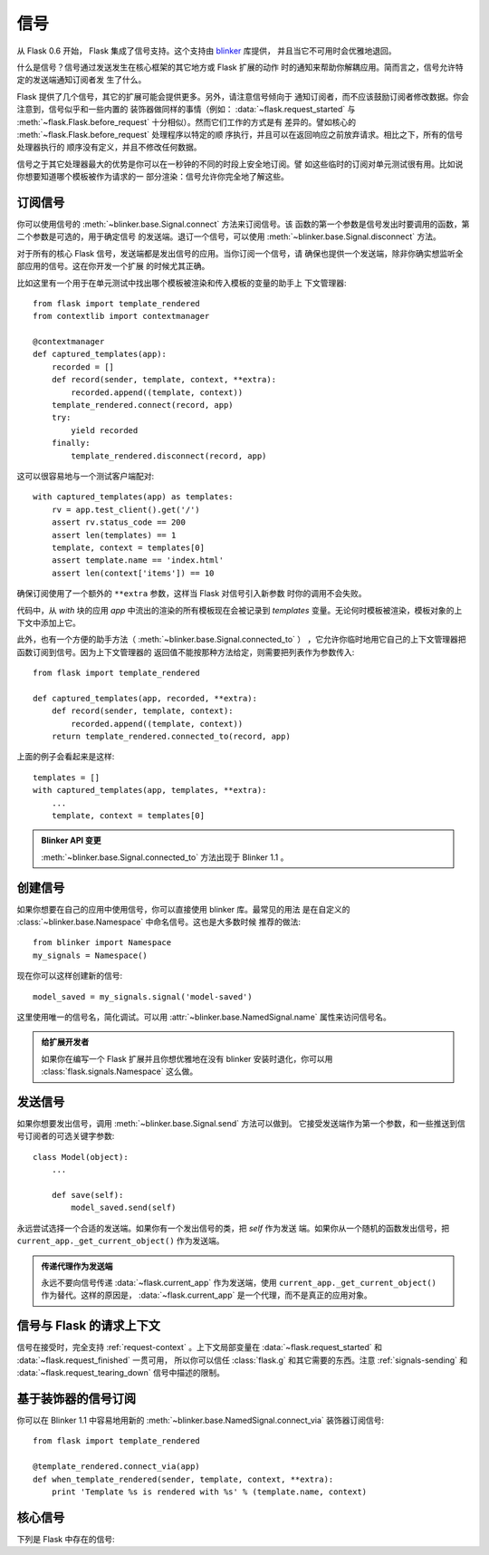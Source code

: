 .. _signals:

信号
=======

.. versionadded:: 0.6

从 Flask 0.6 开始， Flask 集成了信号支持。这个支持由 `blinker`_ 库提供，
并且当它不可用时会优雅地退回。

什么是信号？信号通过发送发生在核心框架的其它地方或 Flask 扩展的动作
时的通知来帮助你解耦应用。简而言之，信号允许特定的发送端通知订阅者发
生了什么。

Flask 提供了几个信号，其它的扩展可能会提供更多。另外，请注意信号倾向于
通知订阅者，而不应该鼓励订阅者修改数据。你会注意到，信号似乎和一些内置的
装饰器做同样的事情（例如： :data:`~flask.request_started` 与
:meth:`~flask.Flask.before_request` 十分相似）。然而它们工作的方式是有
差异的。譬如核心的 :meth:`~flask.Flask.before_request` 处理程序以特定的顺
序执行，并且可以在返回响应之前放弃请求。相比之下，所有的信号处理器执行的
顺序没有定义，并且不修改任何数据。

信号之于其它处理器最大的优势是你可以在一秒钟的不同的时段上安全地订阅。譬
如这些临时的订阅对单元测试很有用。比如说你想要知道哪个模板被作为请求的一
部分渲染：信号允许你完全地了解这些。


订阅信号
----------------------

你可以使用信号的 :meth:`~blinker.base.Signal.connect` 方法来订阅信号。该
函数的第一个参数是信号发出时要调用的函数，第二个参数是可选的，用于确定信号
的发送端。退订一个信号，可以使用 :meth:`~blinker.base.Signal.disconnect`
方法。


对于所有的核心 Flask 信号，发送端都是发出信号的应用。当你订阅一个信号，请
确保也提供一个发送端，除非你确实想监听全部应用的信号。这在你开发一个扩展
的时候尤其正确。

比如这里有一个用于在单元测试中找出哪个模板被渲染和传入模板的变量的助手上
下文管理器::

    from flask import template_rendered
    from contextlib import contextmanager

    @contextmanager
    def captured_templates(app):
        recorded = []
        def record(sender, template, context, **extra):
            recorded.append((template, context))
        template_rendered.connect(record, app)
        try:
            yield recorded
        finally:
            template_rendered.disconnect(record, app)

这可以很容易地与一个测试客户端配对::

    with captured_templates(app) as templates:
        rv = app.test_client().get('/')
        assert rv.status_code == 200
        assert len(templates) == 1
        template, context = templates[0]
        assert template.name == 'index.html'
        assert len(context['items']) == 10

确保订阅使用了一个额外的 ``**extra`` 参数，这样当 Flask 对信号引入新参数
时你的调用不会失败。

代码中，从 `with` 块的应用 `app` 中流出的渲染的所有模板现在会被记录到
`templates` 变量。无论何时模板被渲染，模板对象的上下文中添加上它。

此外，也有一个方便的助手方法（ :meth:`~blinker.base.Signal.connected_to` ）
，它允许你临时地用它自己的上下文管理器把函数订阅到信号。因为上下文管理器的
返回值不能按那种方法给定，则需要把列表作为参数传入::

    from flask import template_rendered

    def captured_templates(app, recorded, **extra):
        def record(sender, template, context):
            recorded.append((template, context))
        return template_rendered.connected_to(record, app)

上面的例子会看起来是这样::

    templates = []
    with captured_templates(app, templates, **extra):
        ...
        template, context = templates[0]

.. admonition:: Blinker API 变更

   :meth:`~blinker.base.Signal.connected_to` 方法出现于 Blinker 1.1 。

创建信号
----------------

如果你想要在自己的应用中使用信号，你可以直接使用 blinker 库。最常见的用法
是在自定义的 :class:`~blinker.base.Namespace` 中命名信号。这也是大多数时候
推荐的做法::

    from blinker import Namespace
    my_signals = Namespace()

现在你可以这样创建新的信号::

    model_saved = my_signals.signal('model-saved')

这里使用唯一的信号名，简化调试。可以用 :attr:`~blinker.base.NamedSignal.name`
属性来访问信号名。

.. admonition:: 给扩展开发者

   如果你在编写一个 Flask 扩展并且你想优雅地在没有 blinker 安装时退化，你可以用
   :class:`flask.signals.Namespace` 这么做。

.. _signals-sending:

发送信号
---------------

如果你想要发出信号，调用 :meth:`~blinker.base.Signal.send` 方法可以做到。
它接受发送端作为第一个参数，和一些推送到信号订阅者的可选关键字参数::

    class Model(object):
        ...

        def save(self):
            model_saved.send(self)

永远尝试选择一个合适的发送端。如果你有一个发出信号的类，把 `self` 作为发送
端。如果你从一个随机的函数发出信号，把 ``current_app._get_current_object()``
作为发送端。

.. admonition:: 传递代理作为发送端

   永远不要向信号传递 :data:`~flask.current_app` 作为发送端，使用
   ``current_app._get_current_object()`` 作为替代。这样的原因是，
   :data:`~flask.current_app` 是一个代理，而不是真正的应用对象。


信号与 Flask 的请求上下文
-----------------------------------

信号在接受时，完全支持 :ref:`request-context` 。上下文局部变量在
:data:`~flask.request_started` 和 :data:`~flask.request_finished` 一贯可用，
所以你可以信任 :class:`flask.g` 和其它需要的东西。注意 :ref:`signals-sending`
和 :data:`~flask.request_tearing_down` 信号中描述的限制。


基于装饰器的信号订阅
------------------------------------

你可以在 Blinker 1.1 中容易地用新的
:meth:`~blinker.base.NamedSignal.connect_via` 装饰器订阅信号::

    from flask import template_rendered

    @template_rendered.connect_via(app)
    def when_template_rendered(sender, template, context, **extra):
        print 'Template %s is rendered with %s' % (template.name, context)

核心信号
------------

.. when modifying this list, also update the one in api.rst

下列是 Flask 中存在的信号:

.. data:: flask.template_rendered
   :noindex:

   当模板成功渲染的时候，这个信号会发出。这个信号与模板实例
   `template` 和上下文的词典（名为 `context` ）一起调用。

   订阅示例::

        def log_template_renders(sender, template, context, **extra):
            sender.logger.debug('Rendering template "%s" with context %s',
                                template.name or 'string template',
                                context)

        from flask import template_rendered
        template_rendered.connect(log_template_renders, app)

.. data:: flask.request_started
   :noindex:

   这个信号在处建立请求上下文之外的任何请求处理开始前发送。因为请求上下文
   已经被约束，订阅者可以用 :class:`~flask.request` 之类的标准全局代理访问
   请求。

   订阅示例::

        def log_request(sender, **extra):
            sender.logger.debug('Request context is set up')

        from flask import request_started
        request_started.connect(log_request, app)

.. data:: flask.request_finished
   :noindex:

   这个信号恰好在请求发送给客户端之前发送。它传递名为 `response` 的响应。

   订阅示例::

        def log_response(sender, response, **extra):
            sender.logger.debug('Request context is about to close down.  '
                                'Response: %s', response)

        from flask import request_finished
        request_finished.connect(log_response, app)

.. data:: flask.got_request_exception
   :noindex:

   这个信号在请求处理中抛出异常时发送。它在标准异常处理生效 *之前* ，甚至是
   在没有异常处理的情况下发送。异常本身会通过 `exception` 传递到订阅函数。

   Example subscriber::

        def log_exception(sender, exception, **extra):
            sender.logger.debug('Got exception during processing: %s', exception)

        from flask import got_request_exception
        got_request_exception.connect(log_exception, app)

.. data:: flask.request_tearing_down
   :noindex:

   这个信号在请求销毁时发送。它总是被调用，即使发生异常。当前监听这个信号
   的函数会在常规销毁处理后被调用，但这不是你可以信赖的。

   订阅示例::

        def close_db_connection(sender, **extra):
            session.close()

        from flask import request_tearing_down
        request_tearing_down.connect(close_db_connection, app)

   从 Flask 0.9 ，它会被传递一个 `exc` 关键字参数引用导致销毁的异常，如果
   有异常。

.. data:: flask.appcontext_tearing_down
   :noindex:

   这个信号在应用上下文销毁时发送。它总是被调用，即使发生异常。当前监听这个信号
   的函数会在常规销毁处理后被调用，但这不是你可以信赖的。

   订阅示例::

        def close_db_connection(sender, **extra):
            session.close()

        from flask import request_tearing_down
        appcontext_tearing_down.connect(close_db_connection, app)

   它会被传递一个 `exc` 关键字参数引用导致销毁的异常，如果有异常。

.. _blinker: http://pypi.python.org/pypi/blinker
